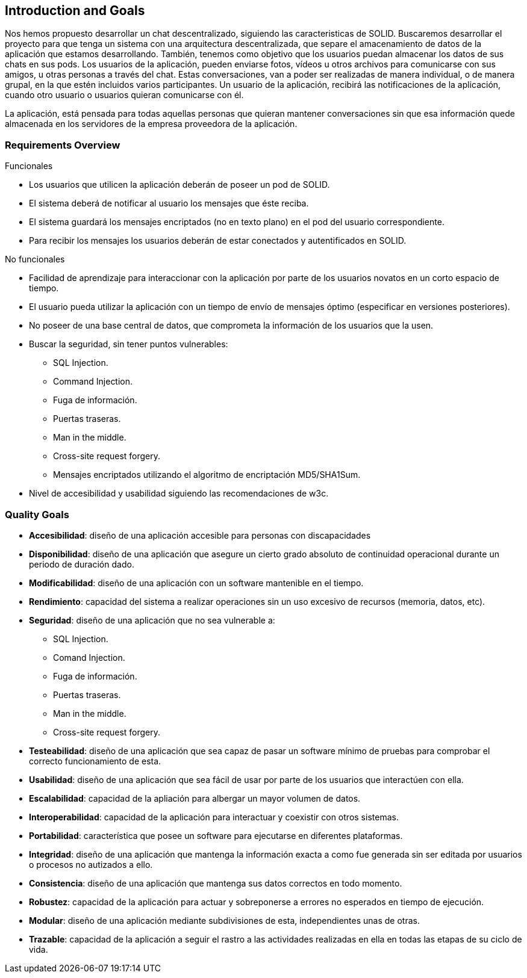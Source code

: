 [[section-introduction-and-goals]]
== Introduction and Goals

[role="arc42help"]
****


Nos hemos propuesto desarrollar un chat descentralizado, siguiendo las caracteristicas de SOLID.
Buscaremos desarrollar el proyecto para que tenga un sistema con una arquitectura descentralizada, que separe el amacenamiento de datos de la aplicación que estamos desarrollando. También, tenemos como objetivo que los usuarios puedan almacenar los datos de sus chats en sus pods.
Los usuarios de la aplicación, pueden enviarse fotos, vídeos u otros archivos para comunicarse con sus amigos, u otras personas a través del chat. Estas conversaciones, van a poder ser realizadas de manera individual, o de manera grupal, en la que estén incluidos varios participantes.
Un usuario de la aplicación, recibirá las notificaciones de la aplicación, cuando otro usuario o usuarios quieran comunicarse con él.

La aplicación, está pensada para todas aquellas personas que quieran mantener conversaciones sin que esa información quede almacenada en los servidores de la empresa proveedora de la aplicación.  
****

=== Requirements Overview

[role="arc42help"]
****
.Funcionales
* Los usuarios que utilicen la aplicación deberán de poseer un pod de SOLID.
* El sistema deberá de notificar al usuario los mensajes que éste reciba.
* El sistema guardará los mensajes encriptados (no en texto plano) en el pod del usuario correspondiente.
* Para recibir los mensajes los usuarios deberán de estar conectados y autentificados en SOLID.

.No funcionales
* Facilidad de aprendizaje para interaccionar con la aplicación por parte de los usuarios novatos en un corto espacio de tiempo.
* El usuario pueda utilizar la aplicación con un tiempo de envío de mensajes óptimo (especificar en versiones posteriores).
* No poseer de una base central de datos, que comprometa la información de los usuarios que la usen.
* Buscar la seguridad, sin tener puntos vulnerables:
** SQL Injection.
** Command Injection.
** Fuga de información.
** Puertas traseras.
** Man in the middle.
** Cross-site request forgery.
** Mensajes encriptados utilizando el algoritmo de encriptación MD5/SHA1Sum.
* Nivel de accesibilidad y usabilidad siguiendo las recomendaciones de w3c.
****


=== Quality Goals

[role="arc42help"]
****
* *Accesibilidad*: diseño de una aplicación accesible para personas con discapacidades 
* *Disponibilidad*: diseño de una aplicación que asegure un cierto grado absoluto de continuidad operacional durante un periodo de duración dado.
* *Modificabilidad*: diseño de una aplicación con un software mantenible en el tiempo.
* *Rendimiento*: capacidad del sistema a realizar operaciones sin un uso excesivo de recursos (memoria, datos, etc).
* *Seguridad*: diseño de una aplicación que no sea vulnerable a:
** SQL Injection.
** Comand Injection.
** Fuga de información.
** Puertas traseras.
** Man in the middle.
** Cross-site request forgery.
* *Testeabilidad*: diseño de una aplicación que sea capaz de pasar un software mínimo de pruebas para comprobar el correcto funcionamiento de esta.
* *Usabilidad*: diseño de una aplicación que sea fácil de usar por parte de los usuarios que interactúen con ella.
* *Escalabilidad*: capacidad de la apliación para albergar un mayor volumen de datos.
* *Interoperabilidad*: capacidad de la aplicación para interactuar y coexistir con otros sistemas.
* *Portabilidad*: característica que posee un software para ejecutarse en diferentes plataformas.
* *Integridad*: diseño de una aplicación que mantenga la información exacta a como fue generada sin ser editada por usuarios o procesos no autizados a ello.
* *Consistencia*: diseño de una aplicación que mantenga sus datos correctos en todo momento.
* *Robustez*: capacidad de la aplicación para actuar y sobreponerse a errores no esperados en tiempo de ejecución.
* *Modular*: diseño de una aplicación mediante subdivisiones de esta, independientes unas de otras.
* *Trazable*: capacidad de la aplicación a seguir el rastro a las actividades realizadas en ella en todas las etapas de su ciclo de vida.
****